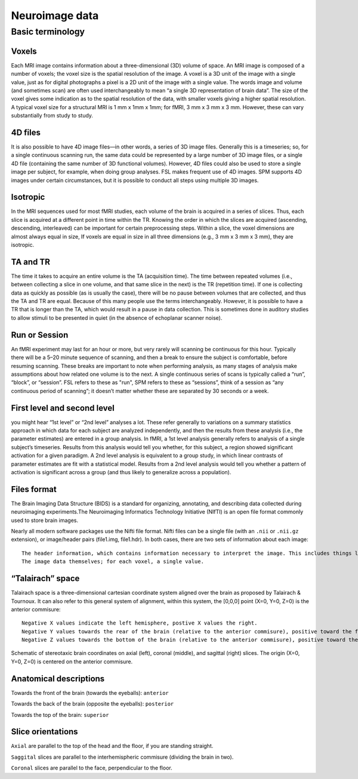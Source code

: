 Neuroimage data
===============

Basic terminology
^^^^^^^^^^^^^^^^^

Voxels
******
Each MRI image contains information about a three-dimensional (3D) volume of space. An MRI image is composed of a number of voxels; the voxel size is the spatial resolution of the image. A voxel is a 3D unit of the image with a single value, just as for digital photographs a pixel is a 2D unit of the image with a single value. The words image and volume (and sometimes scan) are often used interchangeably to mean “a single 3D representation of brain data”. The size of the voxel gives some indication as to the spatial resolution of the data, with smaller voxels giving a higher spatial resolution. A typical voxel size for a structural MRI is 1 mm x 1mm x 1mm; for fMRI, 3 mm x 3 mm x 3 mm. However, these can vary substantially from study to study.

4D files
********
It is also possible to have 4D image files—in other words, a series of 3D image files. Generally this is a timeseries; so, for a single continuous scanning run, the same data could be represented by a large number of 3D image files, or a single 4D file (containing the same number of 3D functional volumes). However, 4D files could also be used to store a single image per subject, for example, when doing group analyses. FSL makes frequent use of 4D images. SPM supports 4D images under certain circumstances, but it is possible to conduct all steps using multiple 3D images.

Isotropic
*********
In the MRI sequences used for most fMRI studies, each volume of the brain is acquired in a series of slices. Thus, each slice is acquired at a different point in time within the TR. Knowing the order in which the slices are acquired (ascending, descending, interleaved) can be important for certain preprocessing steps. Within a slice, the voxel dimensions are almost always equal in size, If voxels are equal in size in all three dimensions (e.g., 3 mm x 3 mm x 3 mm), they are isotropic.

TA and TR
*********
The time it takes to acquire an entire volume is the TA (acquisition time). The time between repeated volumes (i.e., between collecting a slice in one volume, and that same slice in the next) is the TR (repetition time). If one is collecting data as quickly as possible (as is usually the case), there will be no pause between volumes that are collected, and thus the TA and TR are equal. Because of this many people use the terms interchangeably. However, it is possible to have a TR that is longer than the TA, which would result in a pause in data collection. This is sometimes done in auditory studies to allow stimuli to be presented in quiet (in the absence of echoplanar scanner noise).

Run or Session
**************
An fMRI experiment may last for an hour or more, but very rarely will scanning be continuous for this hour. Typically there will be a 5–20 minute sequence of scanning, and then a break to ensure the subject is comfortable, before resuming scanning. These breaks are important to note when performing analysis, as many stages of analysis make assumptions about how related one volume is to the next. A single continuous series of scans is typically called a “run”, “block”, or “session”. FSL refers to these as "run", SPM refers to these as “sessions”, think of a session as “any continuous period of scanning”; it doesn’t matter whether these are separated by 30 seconds or a week.

First level and second level 
****************************
you might hear “1st level” or “2nd level” analyses a lot. These refer generally to variations on a summary statistics approach in which data for each subject are analyzed independently, and then the results from these analysis (i.e., the parameter estimates) are entered in a group analysis. In fMRI, a 1st level analysis generally refers to analysis of a single subject’s timeseries. Results from this analysis would tell you whether, for this subject, a region showed significant activation for a given paradigm. A 2nd level analysis is equivalent to a group study, in which linear contrasts of parameter estimates are fit with a statistical model. Results from a 2nd level analysis would tell you whether a pattern of activation is significant across a group (and thus likely to generalize across a population).

Files format
************
The Brain Imaging Data Structure (BIDS) is a standard for organizing, annotating, and describing data collected during neuroimaging experiments.The Neuroimaging Informatics Technology Initiative (NIfTI) is an open file format commonly used to store brain images.

Nearly all modern software packages use the Nifti file format. Nifti files can be a single file (with an ``.nii`` or ``.nii.gz`` extension), or image/header pairs (file1.img, file1.hdr). In both cases, there are two sets of information about each image::

  The header information, which contains information necessary to interpret the image. This includes things like how the data are encoded, and how the voxel space of the image translates into the physical space of the world (voxel-to-world mapping).
  The image data themselves; for each voxel, a single value.

“Talairach” space
*****************
Talairach space is a three-dimensional cartesian coordinate system aligned over the brain as proposed by Talairach & Tournoux. It can also refer to this general system of alignment, within this system, the [0,0,0] point (X=0, Y=0, Z=0) is the anterior commisure::
 
  Negative X values indicate the left hemisphere, postive X values the right.
  Negative Y values towards the rear of the brain (relative to the anterior commisure), positive toward the front.
  Negative Z values towards the bottom of the brain (relative to the anterior commisure), positive toward the top.

.. image:: OenNeuro_stereotaxic_coordinates.png

Schematic of stereotaxic brain coordinates on axial (left), coronal (middle), and sagittal (right) slices. The origin (X=0, Y=0, Z=0) is centered on the anterior commisure.

Anatomical descriptions
***********************
Towards the front of the brain (towards the eyeballs): ``anterior``

Towards the back of the brain (opposite the eyeballs): ``posterior``

Towards the top of the brain: ``superior``

Slice orientations
******************

``Axial`` are parallel to the top of the head and the floor, if you are standing straight.

``Saggital`` slices are parallel to the interhemispheric commisure (dividing the brain in two).

``Coronal`` slices are parallel to the face, perpendicular to the floor.
